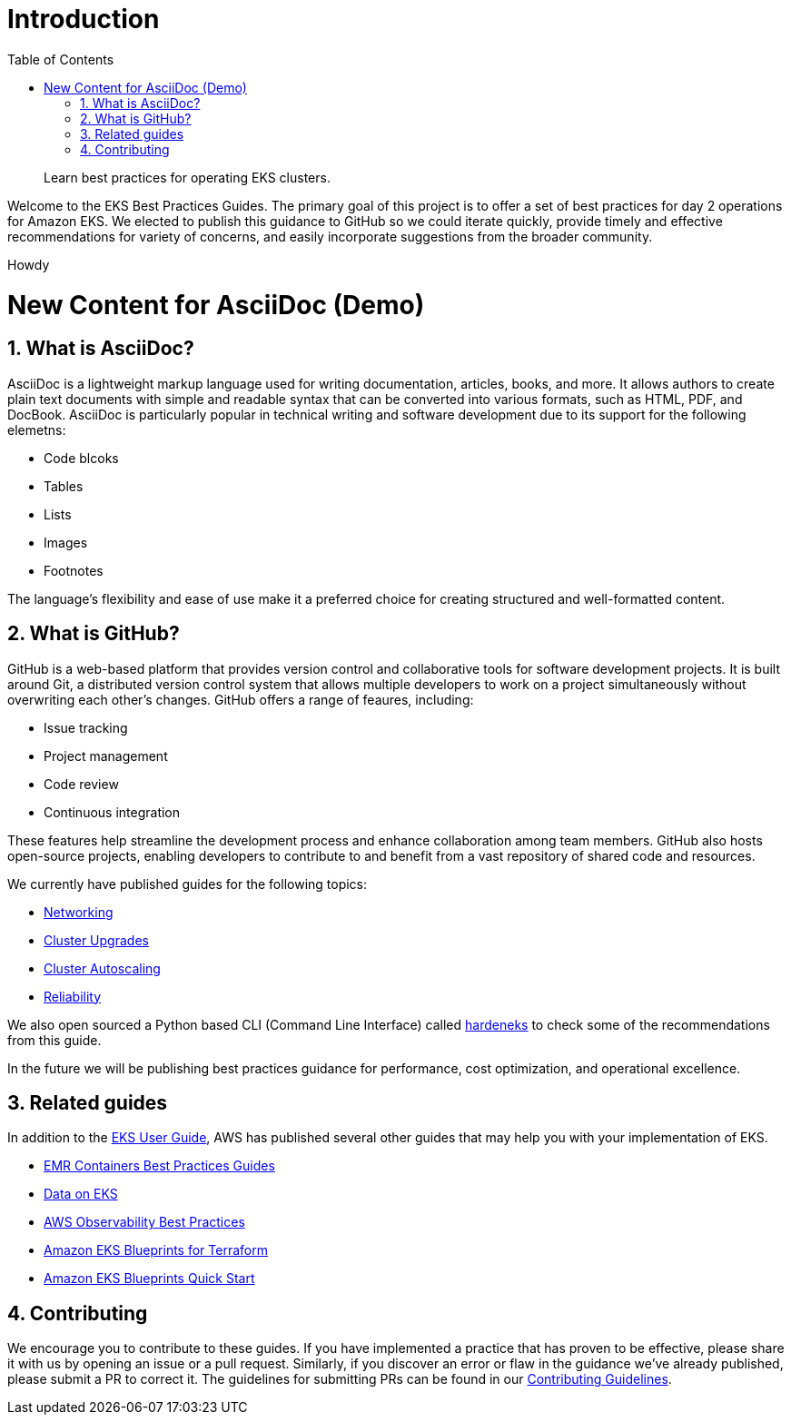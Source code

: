 //!!NODE_ROOT <chapter>
[."topic"]
[[introduction,introduction.title]]
= Introduction
:doctype: book
:sectnums:
:toc: left
:icons: font
:experimental:
:idprefix:
:idseparator: -
:sourcedir: .
:info_doctype: chapter
:info_title: Introduction
:info_abstract: Learn best practices for operating EKS clusters.

[abstract]
--
Learn best practices for operating EKS clusters.
--

Welcome to the EKS Best Practices Guides. The primary goal of this
project is to offer a set of best practices for day 2 operations for
Amazon EKS. We elected to publish this guidance to GitHub so we could
iterate quickly, provide timely and effective recommendations for
variety of concerns, and easily incorporate suggestions from the broader
community.

Howdy

# New Content for AsciiDoc (Demo)

## What is AsciiDoc?

AsciiDoc is a lightweight markup language used for writing documentation, articles, books, and more. It allows authors to create plain text documents with simple and readable syntax that can be converted into various formats, such as HTML, PDF, and DocBook. AsciiDoc is particularly popular in technical writing and software development due to its support for the following elemetns:


* Code blcoks
* Tables
* Lists
* Images
* Footnotes

The language's flexibility and ease of use make it a preferred choice for creating structured and well-formatted content.


## What is GitHub?

GitHub is a web-based platform that provides version control and collaborative tools for software development projects. It is built around Git, a distributed version control system that allows multiple developers to work on a project simultaneously without overwriting each other's changes. GitHub offers a range of feaures, including:


* Issue tracking
* Project management
* Code review
* Continuous integration

These features help streamline the development process and enhance collaboration among team members. GitHub also hosts open-source projects, enabling developers to contribute to and benefit from a vast repository of shared code and resources.


We currently have published guides for the following topics:

* xref:networking[Networking]
* xref:cluster-upgrades[Cluster Upgrades]
* xref:cluster-autoscaling[Cluster Autoscaling]
* xref:reliability[Reliability]

We also open sourced a Python based CLI (Command Line Interface) called
https://github.com/aws-samples/hardeneks[hardeneks] to check some of the
recommendations from this guide.

In the future we will be publishing best practices guidance for
performance, cost optimization, and operational excellence.

== Related guides

In addition to the
https://docs.aws.amazon.com/eks/latest/userguide/what-is-eks.html[EKS
User Guide], AWS has published several other guides that may help you
with your implementation of EKS.

* https://aws.github.io/aws-emr-containers-best-practices/[EMR
Containers Best Practices Guides]
* https://awslabs.github.io/data-on-eks/[Data on EKS]
* https://aws-observability.github.io/observability-best-practices/[AWS
Observability Best Practices]
* https://aws-ia.github.io/terraform-aws-eks-blueprints/[Amazon EKS
Blueprints for Terraform]
* https://aws-quickstart.github.io/cdk-eks-blueprints/[Amazon EKS
Blueprints Quick Start]

== Contributing

We encourage you to contribute to these guides. If you have implemented
a practice that has proven to be effective, please share it with us by
opening an issue or a pull request. Similarly, if you discover an error
or flaw in the guidance we've already published, please submit a PR to
correct it. The guidelines for submitting PRs can be found in our
https://github.com/aws/aws-eks-best-practices/blob/master/CONTRIBUTING.md[Contributing
Guidelines].
